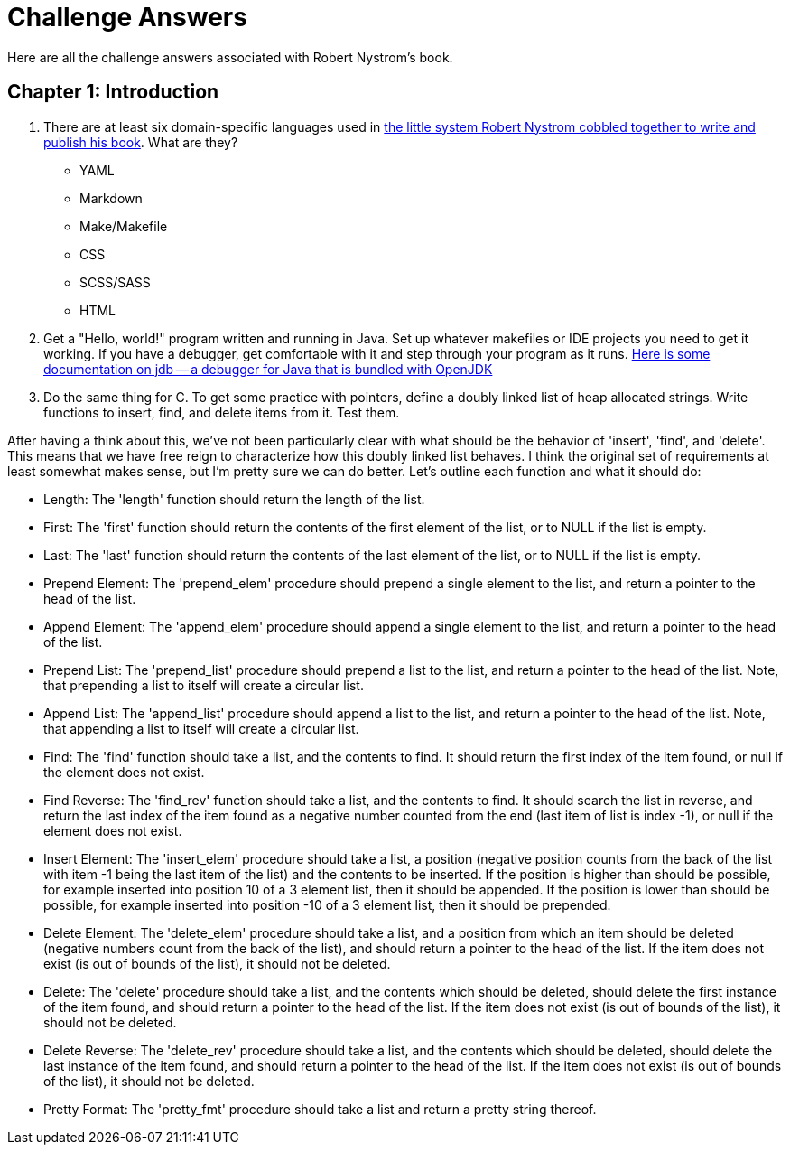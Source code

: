 = Challenge Answers
Here are all the challenge answers associated with Robert Nystrom's book.

== Chapter 1: Introduction

. There are at least six domain-specific languages used in https://github.com/munificent/craftinginterpreters[the little system Robert Nystrom cobbled together to write and publish his book]. What are they?
+
* YAML
* Markdown
* Make/Makefile
* CSS
* SCSS/SASS
* HTML
. Get a "Hello, world!" program written and running in Java. Set up whatever makefiles or IDE projects you need to get it working. If you have a debugger, get comfortable with it and step through your program as it runs.
https://foojay.io/today/jdb/[Here is some documentation on jdb -- a debugger for Java that is bundled with OpenJDK]
. Do the same thing for C. To get some practice with pointers, define a doubly linked list of heap allocated strings. Write functions to insert, find, and delete items from it. Test them.

After having a think about this, we've not been particularly clear with what should be the behavior of 'insert', 'find', and 'delete'. This means that we have free reign to characterize how this doubly linked list behaves. I think the original set of requirements at least somewhat makes sense, but I'm pretty sure we can do better. Let's outline each function and what it should do:

* Length: The 'length' function should return the length of the list.
* First: The 'first' function should return the contents of the first element of the list, or to NULL if the list is empty.
* Last: The 'last' function should return the contents of the last element of the list, or to NULL if the list is empty.
* Prepend Element: The 'prepend_elem' procedure should prepend a single element to the list, and return a pointer to the head of the list.
* Append Element: The 'append_elem' procedure should append a single element to the list, and return a pointer to the head of the list.
* Prepend List: The 'prepend_list' procedure should prepend a list to the list, and return a pointer to the head of the list. Note, that prepending a list to itself will create a circular list.
* Append List: The 'append_list' procedure should append a list to the list, and return a pointer to the head of the list. Note, that appending a list to itself will create a circular list.
* Find: The 'find' function should take a list, and the contents to find. It should return the first index of the item found, or null if the element does not exist.
* Find Reverse: The 'find_rev' function should take a list, and the contents to find. It should search the list in reverse, and return the last index of the item found as a negative number counted from the end (last item of list is index -1), or null if the element does not exist.
* Insert Element: The 'insert_elem' procedure should take a list, a position (negative position counts from the back of the list with item -1 being the last item of the list) and the contents to be inserted. If the position is higher than should be possible, for example inserted into position 10 of a 3 element list, then it should be appended. If the position is lower than should be possible, for example inserted into position -10 of a 3 element list, then it should be prepended.
* Delete Element: The 'delete_elem' procedure should take a list, and a position from which an item should be deleted (negative numbers count from the back of the list), and should return a pointer to the head of the list. If the item does not exist (is out of bounds of the list), it should not be deleted.
* Delete: The 'delete' procedure should take a list, and the contents which should be deleted, should delete the first instance of the item found, and should return a pointer to the head of the list. If the item does not exist (is out of bounds of the list), it should not be deleted.
* Delete Reverse: The 'delete_rev' procedure should take a list, and the contents which should be deleted, should delete the last instance of the item found, and should return a pointer to the head of the list. If the item does not exist (is out of bounds of the list), it should not be deleted.
* Pretty Format: The 'pretty_fmt' procedure should take a list and return a pretty string thereof.

